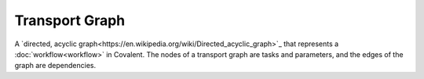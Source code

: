 ###############
Transport Graph
###############

A `directed, acyclic graph<https://en.wikipedia.org/wiki/Directed_acyclic_graph>`_ that represents a :doc:`workflow<workflow>` in Covalent. The nodes of a transport graph are tasks and parameters, and the edges of the graph are dependencies.
